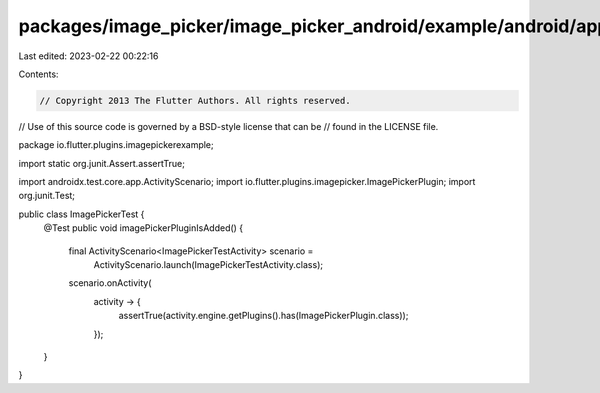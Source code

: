 packages/image_picker/image_picker_android/example/android/app/src/androidTest/java/io/flutter/plugins/imagepickerexample/ImagePickerTest.java
==============================================================================================================================================

Last edited: 2023-02-22 00:22:16

Contents:

.. code-block:: java

    // Copyright 2013 The Flutter Authors. All rights reserved.
// Use of this source code is governed by a BSD-style license that can be
// found in the LICENSE file.

package io.flutter.plugins.imagepickerexample;

import static org.junit.Assert.assertTrue;

import androidx.test.core.app.ActivityScenario;
import io.flutter.plugins.imagepicker.ImagePickerPlugin;
import org.junit.Test;

public class ImagePickerTest {
  @Test
  public void imagePickerPluginIsAdded() {
    final ActivityScenario<ImagePickerTestActivity> scenario =
        ActivityScenario.launch(ImagePickerTestActivity.class);
    scenario.onActivity(
        activity -> {
          assertTrue(activity.engine.getPlugins().has(ImagePickerPlugin.class));
        });
  }
}


